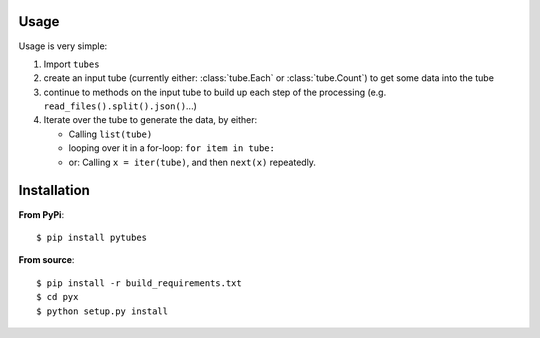 .. _usage:

Usage
-----

Usage is very simple:

#. Import ``tubes``
#. create an input tube (currently either: :class:`tube.Each` or :class:`tube.Count`) to get some data into the tube
#. continue to methods on the input tube to build up each step of the processing (e.g. ``read_files().split().json()``...)
#. Iterate over the tube to generate the data, by either:

   - Calling ``list(tube)``
   - looping over it in a for-loop:  ``for item in tube:``
   - or: Calling ``x = iter(tube)``, and then ``next(x)`` repeatedly.
   

Installation
------------

**From PyPi**::

    $ pip install pytubes

**From source**::

    $ pip install -r build_requirements.txt
    $ cd pyx
    $ python setup.py install